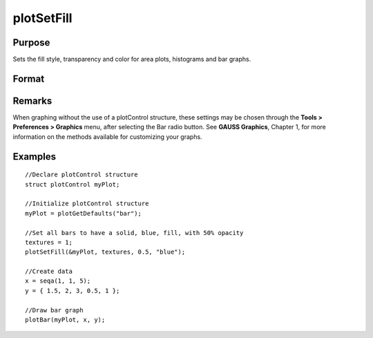 
plotSetFill
==============================================

Purpose
----------------
Sets the fill style, transparency and color for area plots, histograms and bar graphs.

Format
----------------
.. function:: plotSetFill(&myPlot, fillType[, transparency_pct[, colors]])

    :param &myPlot: A :class:`plotControl` structure pointer.
    :type &myPlot: struct pointer

    :param fillType: vector where *N* is the number of bar styles to set.

        .. csv-table::
            :widths: auto
    
            "0", "No fill"
            "1", "Solid"
            "2", "Dense 1"
            "3", "Dense 2"
            "4", "Dense 3"
            "5", "Dense 4"
            "6", "Dense 5"
            "7", "Dense 6"
            "8", "Horizontal lines"
            "9", "Vertical lines"
            "10", "Cross pattern"
            "11", "B diagonal pattern"
            "12", "F diagonal pattern"
            "13", "Diagonal Cross"

    :type fillType: Nx1 vector

    :param transparency_pct: between 0 and 1. The percent opacity of the fill.
    :type transparency_pct: scalar

    :param colors: color names or HTML hex value colors.
    :type colors: string array

Remarks
-------

When graphing without the use of a plotControl structure, these settings
may be chosen through the **Tools > Preferences > Graphics** menu, after
selecting the Bar radio button. See **GAUSS Graphics**, Chapter 1, for
more information on the methods available for customizing your graphs.

Examples
----------------

::

    //Declare plotControl structure
    struct plotControl myPlot;
    
    //Initialize plotControl structure
    myPlot = plotGetDefaults("bar");
    
    //Set all bars to have a solid, blue, fill, with 50% opacity
    textures = 1;
    plotSetFill(&myPlot, textures, 0.5, "blue");
    
    //Create data
    x = seqa(1, 1, 5);
    y = { 1.5, 2, 3, 0.5, 1 };
    
    //Draw bar graph
    plotBar(myPlot, x, y);

.. seealso:: Functions :func:`plotBar`, :func:`plotGetDefaults`, :func:`plotHist`

